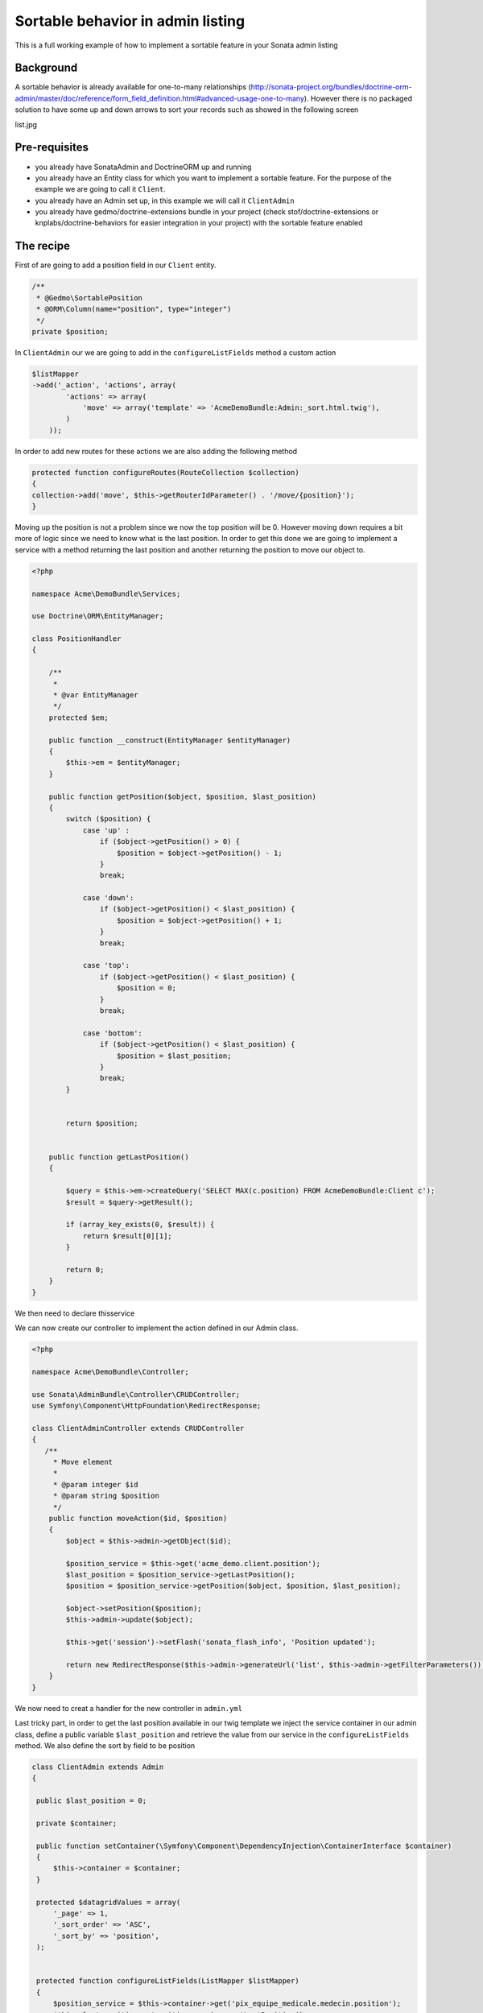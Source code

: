 Sortable behavior in admin listing
==================================

This is a full working example of how to implement a sortable feature in your Sonata admin listing

Background
----------

A sortable behavior is already available for one-to-many relationships (http://sonata-project.org/bundles/doctrine-orm-admin/master/doc/reference/form_field_definition.html#advanced-usage-one-to-many). 
However there is no packaged solution to have some up and down arrows to sort your records such as showed in the following screen

list.jpg


Pre-requisites
--------------

- you already have SonataAdmin and DoctrineORM up and running
- you already have an Entity class for which you want to implement a sortable feature. For the purpose of the example we are going to call it ``Client``.
- you already have an Admin set up, in this example we will call it ``ClientAdmin``
- you already have gedmo/doctrine-extensions bundle in your project (check stof/doctrine-extensions or knplabs/doctrine-behaviors for easier integration in your project) with the sortable feature enabled

The recipe
----------

First of are going to add a position field in our ``Client`` entity.

.. code-block:: php

    /**
     * @Gedmo\SortablePosition
     * @ORM\Column(name="position", type="integer")
     */
    private $position;



In ``ClientAdmin`` our we are going to add in the ``configureListFields`` method a custom action

.. code-block:: php

	$listMapper
	->add('_action', 'actions', array(
                'actions' => array(
                    'move' => array('template' => 'AcmeDemoBundle:Admin:_sort.html.twig'),
                )
            ));



In order to add new routes for these actions we are also adding the following method

.. code-block:: php

	protected function configureRoutes(RouteCollection $collection)
	{
	collection->add('move', $this->getRouterIdParameter() . '/move/{position}');
	}


Moving up the position is not a problem since we now the top position will be 0. However moving down requires a bit more of logic since we need to know what is the last position. In order to get this done we are going to implement a service with a method returning the last position and another returning the position to move our object to.


.. code-block:: php

	<?php
	
	namespace Acme\DemoBundle\Services;
	
	use Doctrine\ORM\EntityManager;
	
	class PositionHandler
	{
	
	    /**
	     *
	     * @var EntityManager
	     */
	    protected $em;
	
	    public function __construct(EntityManager $entityManager)
	    {
	        $this->em = $entityManager;
	    }

	    public function getPosition($object, $position, $last_position)
	    {
	        switch ($position) {
	            case 'up' :
	                if ($object->getPosition() > 0) {
	                    $position = $object->getPosition() - 1;
	                }
	                break;
	
	            case 'down':
	                if ($object->getPosition() < $last_position) {
	                    $position = $object->getPosition() + 1;
	                }
	                break;
	
	            case 'top':
	                if ($object->getPosition() < $last_position) {
	                    $position = 0;
	                }
	                break;
	
	            case 'bottom':
	                if ($object->getPosition() < $last_position) {
	                    $position = $last_position;
	                }
	                break;
	        }
	
	
	        return $position;


	    public function getLastPosition()
	    {
	
	        $query = $this->em->createQuery('SELECT MAX(c.position) FROM AcmeDemoBundle:Client c');
	        $result = $query->getResult();
	        
	        if (array_key_exists(0, $result)) {
	            return $result[0][1];
	        }
	
	        return 0;
	    }
	}

We then need to declare thisservice

.. configuration-block::

    .. code-block:: yaml

	services:
	    acme_demo.client.position:
	        class: Acme\DemoBundle\Services\PositionHandler
	        arguments:
	            entityManager: "@doctrine.orm.entity_manager"



We can now create our controller to implement the action defined in our Admin class.

.. code-block:: php

	<?php
	
	namespace Acme\DemoBundle\Controller;
	
	use Sonata\AdminBundle\Controller\CRUDController;
	use Symfony\Component\HttpFoundation\RedirectResponse;
	
	class ClientAdminController extends CRUDController
	{
	   /**
	     * Move element
	     *
	     * @param integer $id
	     * @param string $position
	     */
	    public function moveAction($id, $position)
	    {
	        $object = $this->admin->getObject($id);
	
	        $position_service = $this->get('acme_demo.client.position');
	        $last_position = $position_service->getLastPosition();
	        $position = $position_service->getPosition($object, $position, $last_position);
	
	        $object->setPosition($position);
	        $this->admin->update($object);
	
	        $this->get('session')->setFlash('sonata_flash_info', 'Position updated');
	
	        return new RedirectResponse($this->admin->generateUrl('list', $this->admin->getFilterParameters()));
	    }
	}


We now need to creat a handler for the new controller in ``admin.yml``

.. configuration-block::

    .. code-block:: yaml

	services:
	    acme.admin.client:
	        class: Acme\DemoBundle\Admin\ClientAdmin
	        tags:
	            - { name: sonata.admin, manager_type: orm, label: "Clients" }
	        arguments:
	            - ~
	            - Acme\DemoBundle\Entity\Client
	            - 'AcmeDemoBundle:ClientAdmin' # define the new controller via the third argument
	        calls:
	            - [ setTranslationDomain, [AcmeDemoBundle]]


Last tricky part, in order to get the last position available in our twig template we inject the service container in our admin class, define a public variable ``$last_position`` and retrieve the value from our service in the ``configureListFields`` method. We also define the sort by field to be position 

.. code-block:: php

   class ClientAdmin extends Admin
   {

    public $last_position = 0;

    private $container;

    public function setContainer(\Symfony\Component\DependencyInjection\ContainerInterface $container)
    {
        $this->container = $container;
    }

    protected $datagridValues = array(
        '_page' => 1,
        '_sort_order' => 'ASC',
        '_sort_by' => 'position',
    );


    protected function configureListFields(ListMapper $listMapper)
    {
        $position_service = $this->container->get('pix_equipe_medicale.medecin.position');
        $this->last_position = $position_service->getLastPosition();

        $listMapper
            ->addIdentifier('name')
            ->add('enabled')
            ->add('_action', 'actions', array(
                'actions' => array(
                    'move' => array('template' => 'AcmeDemoBundle:Admin:_sort.html.twig'),
                )
            ));
    }

And in  the admin.yml add the following call

.. configuration-block::

    .. code-block:: yaml
    
	- [ setContainer, [ @service_container ] ]

Finally the twig files to display our up and down arrows in the listing

.. code-block:: jinja

	{# Acme/DemoBundle/Resources/views/Admin/_sort.html.twig #}
	{% if object.position < admin.last_position %}
	    <a class="movebottom_link" href="{{ admin.generateObjectUrl('move', object, {'position': 'bottom'}) }}" title="Move bottom">⇊</a>
	{% endif %}
	
	{% if object.position < admin.last_position %}
	    <a class="movedown_link" href="{{ admin.generateObjectUrl('move', object, {'position': 'down'}) }}" title="Move down">↓</a>
	{% endif %}
	
	{% if object.position > 0 %}
	    <a class="moveup_link" href="{{ admin.generateObjectUrl('move', object, {'position': 'up'}) }}" title="Move up">↑</a>
	{% endif %}
	
	{% if object.position > 0 %}
	    <a class="movetop_link" href="{{ admin.generateObjectUrl('move', object, {'position': 'top'}) }}" title="Move top">⇈</a>
	{% endif %}


Further work
------------

* handle ajax request
* create a separate bundle
* pull request for DoctrineOrm?
* interface for SonataAdmin?


Resources
---------

Adding a new action is explained in the Sonata documentation (http://sonata-project.org/bundles/admin/master/doc/reference/routing.html#create-a-route)

Controller code has been inspired from http://www.symfony.it/articoli/690/sonata-e-sortable/





